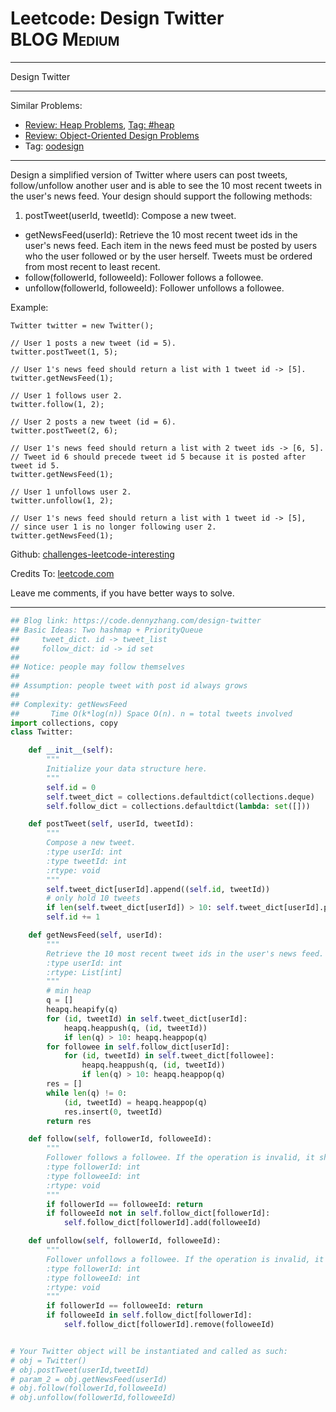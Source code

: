 * Leetcode: Design Twitter                                              :BLOG:Medium:
#+STARTUP: showeverything
#+OPTIONS: toc:nil \n:t ^:nil creator:nil d:nil
:PROPERTIES:
:type:     oodesign, heap, inspiring
:END:
---------------------------------------------------------------------
Design Twitter
---------------------------------------------------------------------
Similar Problems:
- [[https://code.dennyzhang.com/review-heap][Review: Heap Problems]], [[https://code.dennyzhang.com/tag/heap][Tag: #heap]]
- [[https://code.dennyzhang.com/review-oodesign][Review: Object-Oriented Design Problems]]
- Tag: [[https://code.dennyzhang.com/tag/oodesign][oodesign]]
---------------------------------------------------------------------
Design a simplified version of Twitter where users can post tweets, follow/unfollow another user and is able to see the 10 most recent tweets in the user's news feed. Your design should support the following methods:

1. postTweet(userId, tweetId): Compose a new tweet.
- getNewsFeed(userId): Retrieve the 10 most recent tweet ids in the user's news feed. Each item in the news feed must be posted by users who the user followed or by the user herself. Tweets must be ordered from most recent to least recent.
- follow(followerId, followeeId): Follower follows a followee.
- unfollow(followerId, followeeId): Follower unfollows a followee.

Example:
#+BEGIN_EXAMPLE
Twitter twitter = new Twitter();

// User 1 posts a new tweet (id = 5).
twitter.postTweet(1, 5);

// User 1's news feed should return a list with 1 tweet id -> [5].
twitter.getNewsFeed(1);

// User 1 follows user 2.
twitter.follow(1, 2);

// User 2 posts a new tweet (id = 6).
twitter.postTweet(2, 6);

// User 1's news feed should return a list with 2 tweet ids -> [6, 5].
// Tweet id 6 should precede tweet id 5 because it is posted after tweet id 5.
twitter.getNewsFeed(1);

// User 1 unfollows user 2.
twitter.unfollow(1, 2);

// User 1's news feed should return a list with 1 tweet id -> [5],
// since user 1 is no longer following user 2.
twitter.getNewsFeed(1);
#+END_EXAMPLE

Github: [[https://github.com/DennyZhang/challenges-leetcode-interesting/tree/master/problems/design-twitter][challenges-leetcode-interesting]]

Credits To: [[https://leetcode.com/problems/design-twitter/description/][leetcode.com]]

Leave me comments, if you have better ways to solve.
---------------------------------------------------------------------

#+BEGIN_SRC python
## Blog link: https://code.dennyzhang.com/design-twitter
## Basic Ideas: Two hashmap + PriorityQueue
##     tweet_dict. id -> tweet_list
##     follow_dict: id -> id set
##
## Notice: people may follow themselves
##
## Assumption: people tweet with post id always grows
##
## Complexity: getNewsFeed
##       Time O(k*log(n)) Space O(n). n = total tweets involved
import collections, copy
class Twitter:

    def __init__(self):
        """
        Initialize your data structure here.
        """
        self.id = 0
        self.tweet_dict = collections.defaultdict(collections.deque)
        self.follow_dict = collections.defaultdict(lambda: set([]))

    def postTweet(self, userId, tweetId):
        """
        Compose a new tweet.
        :type userId: int
        :type tweetId: int
        :rtype: void
        """
        self.tweet_dict[userId].append((self.id, tweetId))
        # only hold 10 tweets
        if len(self.tweet_dict[userId]) > 10: self.tweet_dict[userId].popleft()
        self.id += 1

    def getNewsFeed(self, userId):
        """
        Retrieve the 10 most recent tweet ids in the user's news feed. Each item in the news feed must be posted by users who the user followed or by the user herself. Tweets must be ordered from most recent to least recent.
        :type userId: int
        :rtype: List[int]
        """
        # min heap
        q = []
        heapq.heapify(q)
        for (id, tweetId) in self.tweet_dict[userId]:
            heapq.heappush(q, (id, tweetId))
            if len(q) > 10: heapq.heappop(q)
        for followee in self.follow_dict[userId]:
            for (id, tweetId) in self.tweet_dict[followee]:
                heapq.heappush(q, (id, tweetId))
                if len(q) > 10: heapq.heappop(q)
        res = []
        while len(q) != 0:
            (id, tweetId) = heapq.heappop(q)
            res.insert(0, tweetId)
        return res

    def follow(self, followerId, followeeId):
        """
        Follower follows a followee. If the operation is invalid, it should be a no-op.
        :type followerId: int
        :type followeeId: int
        :rtype: void
        """
        if followerId == followeeId: return
        if followeeId not in self.follow_dict[followerId]:
            self.follow_dict[followerId].add(followeeId)

    def unfollow(self, followerId, followeeId):
        """
        Follower unfollows a followee. If the operation is invalid, it should be a no-op.
        :type followerId: int
        :type followeeId: int
        :rtype: void
        """
        if followerId == followeeId: return
        if followeeId in self.follow_dict[followerId]:
            self.follow_dict[followerId].remove(followeeId)


# Your Twitter object will be instantiated and called as such:
# obj = Twitter()
# obj.postTweet(userId,tweetId)
# param_2 = obj.getNewsFeed(userId)
# obj.follow(followerId,followeeId)
# obj.unfollow(followerId,followeeId)
#+END_SRC

#+BEGIN_HTML
<div style="overflow: hidden;">
<div style="float: left; padding: 5px"> <a href="https://www.linkedin.com/in/dennyzhang001"><img src="https://www.dennyzhang.com/wp-content/uploads/sns/linkedin.png" alt="linkedin" /></a></div>
<div style="float: left; padding: 5px"><a href="https://github.com/DennyZhang"><img src="https://www.dennyzhang.com/wp-content/uploads/sns/github.png" alt="github" /></a></div>
<div style="float: left; padding: 5px"><a href="https://www.dennyzhang.com/slack" target="_blank" rel="nofollow"><img src="http://slack.dennyzhang.com/badge.svg" alt="slack"/></a></div>
</div>
#+END_HTML
